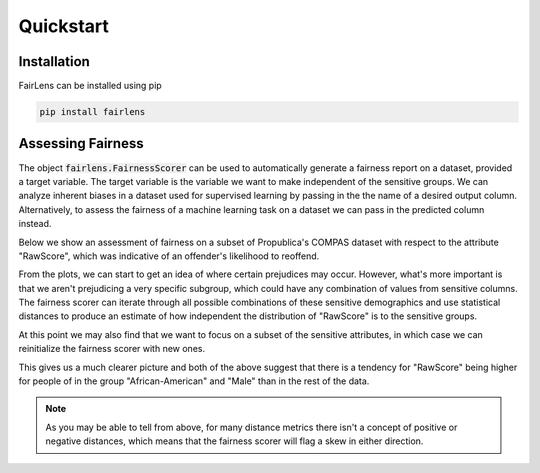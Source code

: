 Quickstart
==========

Installation
------------

FairLens can be installed using pip

.. code-block:: bash

  pip install fairlens


Assessing Fairness
------------------

The object :code:`fairlens.FairnessScorer` can be used to automatically generate a fairness report on a
dataset, provided a target variable. The target variable is the variable we want to make independent
of the sensitive groups. We can analyze inherent biases in a dataset used for supervised learning
by passing in the the name of a desired output column. Alternatively, to assess the fairness of a
machine learning task on a dataset we can pass in the predicted column instead.

Below we show an assessment of fairness on a subset of Propublica's COMPAS dataset with respect to the attribute
"RawScore", which was indicative of an offender's likelihood to reoffend.

.. ipython:: python

  import pandas as pd
  import fairlens as fl

  # Load the COMPAS dataset
  df = pd.read_csv("../datasets/compas.csv")
  df.info()

  # Create a fairness scorer object
  fscorer = fl.FairnessScorer(df, "RawScore")

  # Visualize the distributions of a "RawScore" with respect to each sensitive group
  @savefig quickstart_plot_distributions.png
  fscorer.plot_distributions()

From the plots, we can start to get an idea of where certain prejudices may occur. However, what's more
important is that we aren't prejudicing a very specific subgroup, which could have any combination of
values from sensitive columns. The fairness scorer can iterate through all possible combinations of
these sensitive demographics and use statistical distances to produce an estimate of how independent
the distribution of "RawScore" is to the sensitive groups.

At this point we may also find that we want to focus on a subset of the sensitive attributes, in which case we
can reinitialize the fairness scorer with new ones.

.. ipython:: python

  # Create a new fairness scorer object with the wanted sensitive attributes
  fscorer = fl.FairnessScorer(df, "RawScore", ["Ethnicity", "Sex", "MaritalStatus"])

  # Show the demographics with the most skewed distribution of "RawScore"
  fscorer.demographic_report(max_rows=20)

This gives us a much clearer picture and both of the above suggest that there is a tendency
for "RawScore" being higher for people of in the group "African-American" and "Male"
than in the rest of the data.

.. note::

  As you may be able to tell from above, for many distance metrics there isn't a concept
  of positive or negative distances, which means that the fairness scorer will flag a skew
  in either direction.
